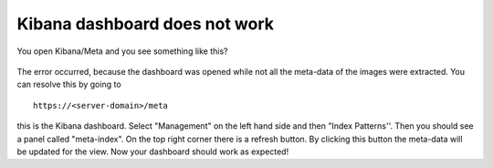 Kibana dashboard does not work
------------------------------

You open Kibana/Meta and you see something like this?


.. figure:: _static/img/kibana_bug.png
   :align: center
   :scale: 25%

The error occurred, because the dashboard was opened while not all the meta-data of the images were extracted. You can resolve this by going to

::

    https://<server-domain>/meta

this is the Kibana dashboard. Select "Management" on the left hand side and then "Index Patterns''. Then you should see a panel called "meta-index". On the top right corner there
is a refresh button. By clicking this button the meta-data will be updated for the view. Now your dashboard should work as expected!